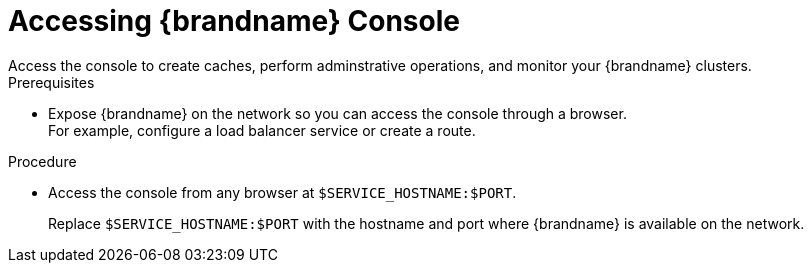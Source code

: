 [id='connecting_console-{context}']
= Accessing {brandname} Console
Access the console to create caches, perform adminstrative operations, and monitor your {brandname} clusters.

.Prerequisites

* Expose {brandname} on the network so you can access the console through a browser. +
For example, configure a load balancer service or create a route.

.Procedure

* Access the console from any browser at `$SERVICE_HOSTNAME:$PORT`.
+
Replace `$SERVICE_HOSTNAME:$PORT` with the hostname and port where {brandname} is available on the network.
